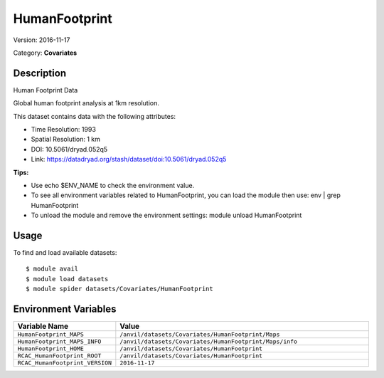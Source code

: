 ==============
HumanFootprint
==============

Version: 2016-11-17

Category: **Covariates**

Description
-----------

Human Footprint Data

Global human footprint analysis at 1km resolution.

This dataset contains data with the following attributes:

* Time Resolution: 1993

* Spatial Resolution: 1 km

* DOI: 10.5061/dryad.052q5

* Link: https://datadryad.org/stash/dataset/doi:10.5061/dryad.052q5

**Tips:**

* Use echo $ENV_NAME to check the environment value.

* To see all environment variables related to HumanFootprint, you can load the module then use: env | grep HumanFootprint

* To unload the module and remove the environment settings: module unload HumanFootprint

Usage
-----

To find and load available datasets::

    $ module avail
    $ module load datasets
    $ module spider datasets/Covariates/HumanFootprint

Environment Variables
-------------------

.. list-table::
   :header-rows: 1
   :widths: 25 75

   * - **Variable Name**
     - **Value**
   * - ``HumanFootprint_MAPS``
     - ``/anvil/datasets/Covariates/HumanFootprint/Maps``
   * - ``HumanFootprint_MAPS_INFO``
     - ``/anvil/datasets/Covariates/HumanFootprint/Maps/info``
   * - ``HumanFootprint_HOME``
     - ``/anvil/datasets/Covariates/HumanFootprint``
   * - ``RCAC_HumanFootprint_ROOT``
     - ``/anvil/datasets/Covariates/HumanFootprint``
   * - ``RCAC_HumanFootprint_VERSION``
     - ``2016-11-17``
